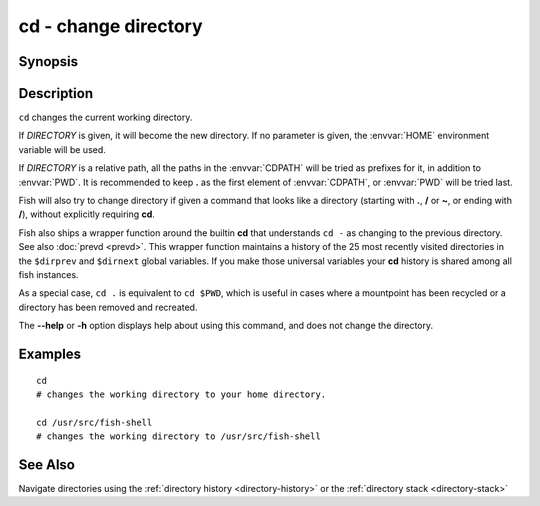 .. SPDX-FileCopyrightText: © 2005 Axel Liljencrantz
.. SPDX-FileCopyrightText: © 2009 fish-shell contributors
.. SPDX-FileCopyrightText: © 2022 fish-shell contributors
..
.. SPDX-License-Identifier: GPL-2.0-only

.. _cmd-cd:

cd - change directory
=====================

Synopsis
--------

.. synopsis::

    cd [DIRECTORY]

Description
-----------
``cd`` changes the current working directory.

If *DIRECTORY* is given, it will become the new directory. If no parameter is given, the :envvar:`HOME` environment variable will be used.

If *DIRECTORY* is a relative path, all the paths in the :envvar:`CDPATH` will be tried as prefixes for it, in addition to :envvar:`PWD`.
It is recommended to keep **.** as the first element of :envvar:`CDPATH`, or :envvar:`PWD` will be tried last.

Fish will also try to change directory if given a command that looks like a directory (starting with **.**, **/** or **~**, or ending with **/**), without explicitly requiring **cd**.

Fish also ships a wrapper function around the builtin **cd** that understands ``cd -`` as changing to the previous directory.
See also :doc:`prevd <prevd>`.
This wrapper function maintains a history of the 25 most recently visited directories in the ``$dirprev`` and ``$dirnext`` global variables.
If you make those universal variables your **cd** history is shared among all fish instances.

As a special case, ``cd .`` is equivalent to ``cd $PWD``, which is useful in cases where a mountpoint has been recycled or a directory has been removed and recreated.

The **--help** or **-h** option displays help about using this command, and does not change the directory.

Examples
--------

::

    cd
    # changes the working directory to your home directory.
    
    cd /usr/src/fish-shell
    # changes the working directory to /usr/src/fish-shell

See Also
--------

Navigate directories using the :ref:`directory history <directory-history>` or the :ref:`directory stack <directory-stack>`
